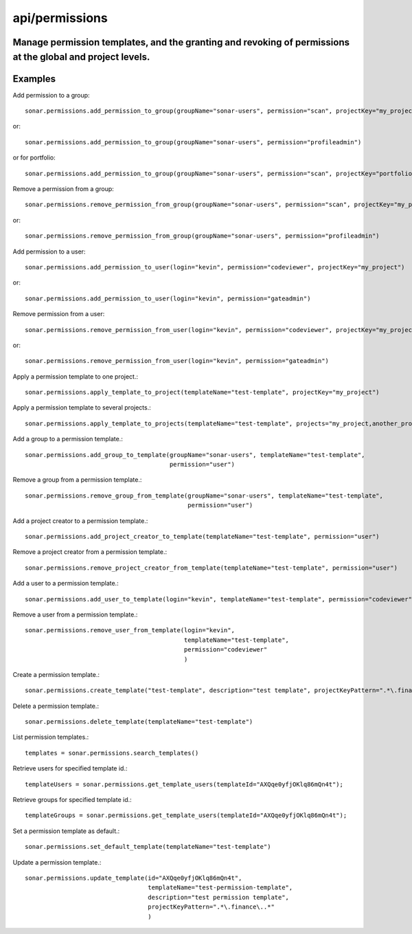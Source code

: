 ===============
api/permissions
===============

Manage permission templates, and the granting and revoking of permissions at the global and project levels.
-----------------------------------------------------------------------------------------------------------

Examples
--------

Add permission to a group::

    sonar.permissions.add_permission_to_group(groupName="sonar-users", permission="scan", projectKey="my_project")

or::

    sonar.permissions.add_permission_to_group(groupName="sonar-users", permission="profileadmin")

or for portfolio::

    sonar.permissions.add_permission_to_group(groupName="sonar-users", permission="scan", projectKey="portfolio_id")

Remove a permission from a group::

    sonar.permissions.remove_permission_from_group(groupName="sonar-users", permission="scan", projectKey="my_project")

or::

    sonar.permissions.remove_permission_from_group(groupName="sonar-users", permission="profileadmin")

Add permission to a user::

    sonar.permissions.add_permission_to_user(login="kevin", permission="codeviewer", projectKey="my_project")

or::

    sonar.permissions.add_permission_to_user(login="kevin", permission="gateadmin")

Remove permission from a user::

    sonar.permissions.remove_permission_from_user(login="kevin", permission="codeviewer", projectKey="my_project")

or::

    sonar.permissions.remove_permission_from_user(login="kevin", permission="gateadmin")

Apply a permission template to one project.::

    sonar.permissions.apply_template_to_project(templateName="test-template", projectKey="my_project")

Apply a permission template to several projects.::

    sonar.permissions.apply_template_to_projects(templateName="test-template", projects="my_project,another_project")

Add a group to a permission template.::

    sonar.permissions.add_group_to_template(groupName="sonar-users", templateName="test-template",
                                            permission="user")

Remove a group from a permission template.::

    sonar.permissions.remove_group_from_template(groupName="sonar-users", templateName="test-template",
                                                 permission="user")

Add a project creator to a permission template.::

    sonar.permissions.add_project_creator_to_template(templateName="test-template", permission="user")

Remove a project creator from a permission template.::

    sonar.permissions.remove_project_creator_from_template(templateName="test-template", permission="user")

Add a user to a permission template.::

    sonar.permissions.add_user_to_template(login="kevin", templateName="test-template", permission="codeviewer")

Remove a user from a permission template.::

    sonar.permissions.remove_user_from_template(login="kevin",
                                                templateName="test-template",
                                                permission="codeviewer"
                                                )

Create a permission template.::

    sonar.permissions.create_template("test-template", description="test template", projectKeyPattern=".*\.finance\..*")

Delete a permission template.::

    sonar.permissions.delete_template(templateName="test-template")

List permission templates.::

    templates = sonar.permissions.search_templates()

Retrieve users for specified template id.::

    templateUsers = sonar.permissions.get_template_users(templateId="AXQqe0yfjOKlq86mQn4t");

Retrieve groups for specified template id.::

    templateGroups = sonar.permissions.get_template_users(templateId="AXQqe0yfjOKlq86mQn4t");

Set a permission template as default.::

    sonar.permissions.set_default_template(templateName="test-template")

Update a permission template.::

    sonar.permissions.update_template(id="AXQqe0yfjOKlq86mQn4t",
                                      templateName="test-permission-template",
                                      description="test permission template",
                                      projectKeyPattern=".*\.finance\..*"
                                      )

